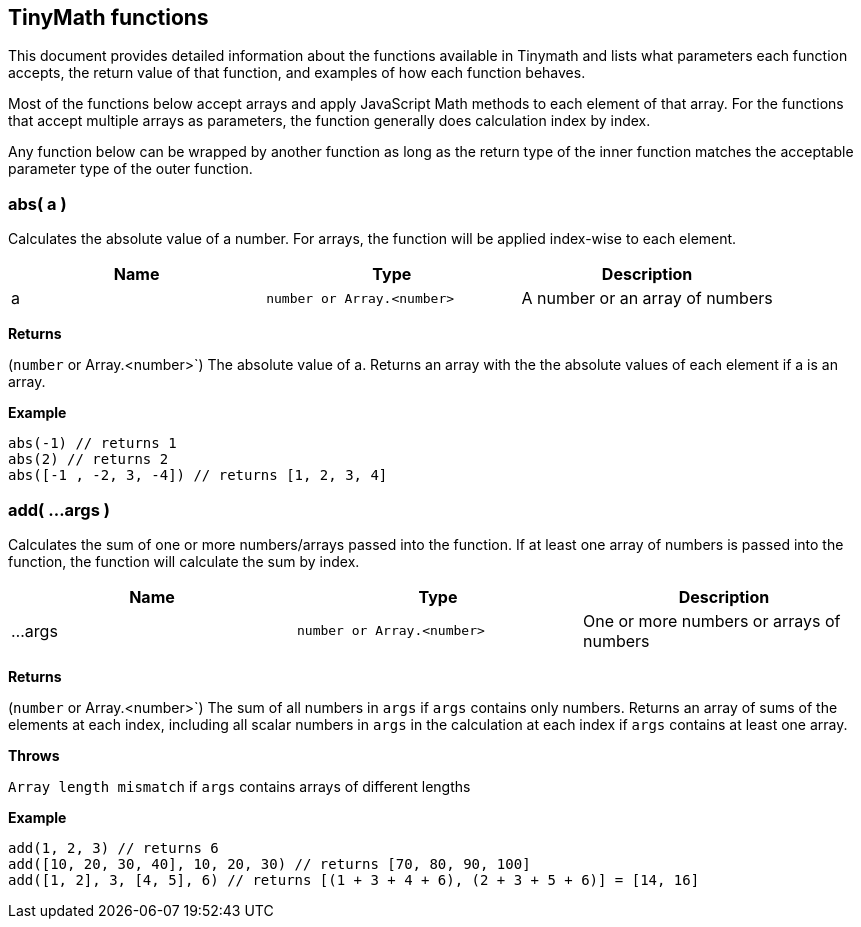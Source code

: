 [[tinymath-functions]]
== TinyMath functions

This document provides detailed information about the functions available in 
Tinymath and lists what parameters each function accepts, the return value of 
that function, and examples of how each function behaves. 

Most of the functions below accept arrays and apply JavaScript Math methods to 
each element of that array. For the functions that accept multiple arrays as parameters, 
the function generally does calculation index by index. 

Any function below can be wrapped by another function as long as the return 
type of the inner function matches the acceptable parameter type of the outer function.

[float]
=== abs( a )

Calculates the absolute value of a number. For arrays, the function will be applied index-wise to each element.

[cols="<,<m,<",options="header",]
|=======================================================================
| Name | Type | Description
| a
  | number or Array.<number>
  | A number or an array of numbers

|=======================================================================

*Returns*

(`number` or Array.<number>`) The absolute value of a. Returns an array with the the absolute values of each element if a is an array.

*Example*

[source,shell]
abs(-1) // returns 1
abs(2) // returns 2
abs([-1 , -2, 3, -4]) // returns [1, 2, 3, 4]

[float]
=== add( ...args )

Calculates the sum of one or more numbers/arrays passed into the function. 
If at least one array of numbers is passed into the function, the function will calculate the sum by index.

[cols="<,<m,<",options="header",]
|=======================================================================
| Name | Type | Description
| ...args
  | number or Array.<number>
  | One or more numbers or arrays of numbers

|=======================================================================

*Returns*

(`number` or Array.<number>`) The sum of all numbers in `args` if `args` contains 
only numbers. Returns an array of sums of the elements at each index, 
including all scalar numbers in `args` in the calculation at each index if `args` contains at least one array.

*Throws*

`Array length mismatch` if `args` contains arrays of different lengths


*Example*

[source,shell]
add(1, 2, 3) // returns 6
add([10, 20, 30, 40], 10, 20, 30) // returns [70, 80, 90, 100]
add([1, 2], 3, [4, 5], 6) // returns [(1 + 3 + 4 + 6), (2 + 3 + 5 + 6)] = [14, 16]

